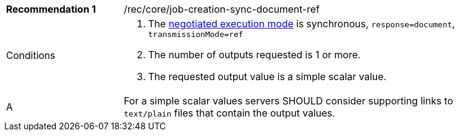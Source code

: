 [[rec_core_job-creation-sync-document-ref]]
[width="90%",cols="2,6a"]
|===
|*Recommendation {counter:rec-id}* |/rec/core/job-creation-sync-document-ref +
^|Conditions |. The <<sc_execution_mode,negotiated execution mode>> is synchronous, `response=document`, `transmissionMode=ref`
. The number of outputs requested is 1 or more.
. The requested output value is a simple scalar value.
^|A |For a simple scalar values servers SHOULD consider supporting links to `text/plain` files that contain the output values.
|===
